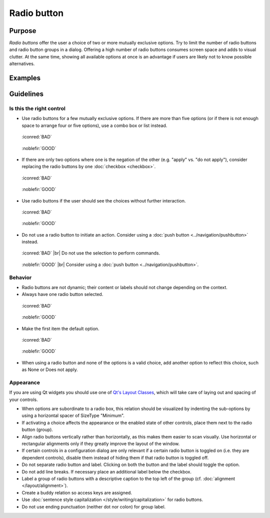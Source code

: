 Radio button
============

Purpose
-------

*Radio buttons* offer the user a choice of two or more mutually
exclusive options. Try to limit the number of radio buttons and radio
button groups in a dialog. Offering a high number of radio buttons
consumes screen space and adds to visual clutter. At the same time,
showing all available options at once is an advantage if users are
likely not to know possible alternatives.

Examples
--------

Guidelines
----------

Is this the right control
~~~~~~~~~~~~~~~~~~~~~~~~~

-  Use radio buttons for a few mutually exclusive options. If there are
   more than five options (or if there is not enough space to arrange
   four or five options), use a combo box or list instead.

.. container:: flex

    .. container::

        .. figure:: /img/Radiobutton_Many_Bad.qml.png
            :figclass: border

            :iconred:`BAD`

    .. container::

        .. figure:: /img/Radiobutton_Many_Good.qml.png
            :figclass: border

            :noblefir:`GOOD`


-  If there are only two options where one is the negation of the other
   (e.g. "apply" vs. "do not apply"), consider replacing the radio
   buttons by one :doc:`checkbox <checkbox>`.
   
.. container:: flex

    .. container::

        .. figure:: /img/Radiobutton_Negation_Bad.qml.png
            :figclass: border

            :iconred:`BAD`

    .. container::

        .. figure:: /img/Radiobutton_Negation_Good.qml.png
            :figclass: border

            :noblefir:`GOOD`

-  Use radio buttons if the user should see the choices without further
   interaction.

.. container:: flex

    .. container::

        .. figure:: /img/Radiobutton_Visible_Bad.qml.png
            :figclass: border

            :iconred:`BAD`

    .. container::

        .. figure:: /img/Radiobutton_Visible_Good.qml.png
            :figclass: border

            :noblefir:`GOOD`

-  Do not use a radio button to initiate an action. Consider using a
   :doc:`push button <../navigation/pushbutton>` instead.

.. container:: flex

    .. container::

        .. figure:: /img/Radiobutton_Command_Bad.qml.png
            :figclass: border

            :iconred:`BAD` |br|
            Do not use the selection to perform commands.

    .. container::

        .. figure:: /img/No_Command_2_Good.qml.png
            :figclass: border

            :noblefir:`GOOD` |br|
            Consider using a :doc:`push button <../navigation/pushbutton>`.

Behavior
~~~~~~~~

-  Radio buttons are not dynamic; their content or labels should not
   change depending on the context.
-  Always have one radio button selected.

.. container:: flex

    .. container::

        .. figure:: /img/Radiobutton_Default_Bad.qml.png
            :figclass: border

            :iconred:`BAD`

    .. container::

        .. figure:: /img/Radiobutton_Default_Good.qml.png
            :figclass: border

            :noblefir:`GOOD`

-  Make the first item the default option.

.. container:: flex

    .. container::

        .. figure:: /img/Radiobutton_First_Bad.qml.png
            :figclass: border

            :iconred:`BAD`

    .. container::

        .. figure:: /img/Radiobutton_First_Good.qml.png
            :figclass: border

            :noblefir:`GOOD`

-  When using a radio button and none of the options is a valid choice,
   add another option to reflect this choice, such as None or Does not
   apply.

Appearance
~~~~~~~~~~

If you are using Qt widgets you should use one of 
`Qt's Layout Classes <http://doc.qt.io/qt-5/layout.html>`_, 
which will take care of laying out and spacing of your controls.

-  When options are subordinate to a radio box, this relation should be
   visualized by indenting the sub-options by using a horizontal spacer
   of SizeType "Minimum".

-  If activating a choice affects the appearance or the enabled state of
   other controls, place them next to the radio button (group).
-  Align radio buttons vertically rather than horizontally, as this
   makes them easier to scan visually. Use horizontal or rectangular
   alignments only if they greatly improve the layout of the window.
-  If certain controls in a configuration dialog are only relevant if a
   certain radio button is toggled on (i.e. they are dependent
   controls), disable them instead of hiding them if that radio button
   is toggled off.
-  Do not separate radio button and label. Clicking on both the button
   and the label should toggle the option.
-  Do not add line breaks. If necessary place an additional label below
   the checkbox.
-  Label a group of radio buttons with a descriptive caption to the top
   left of the group (cf. :doc:`alignment </layout/alignment>`).
-  Create a buddy relation so access keys are assigned.
-  Use :doc:`sentence style capitalization </style/writing/capitalization>`
   for radio buttons.
-  Do not use ending punctuation (neither dot nor colon) for group
   label.
